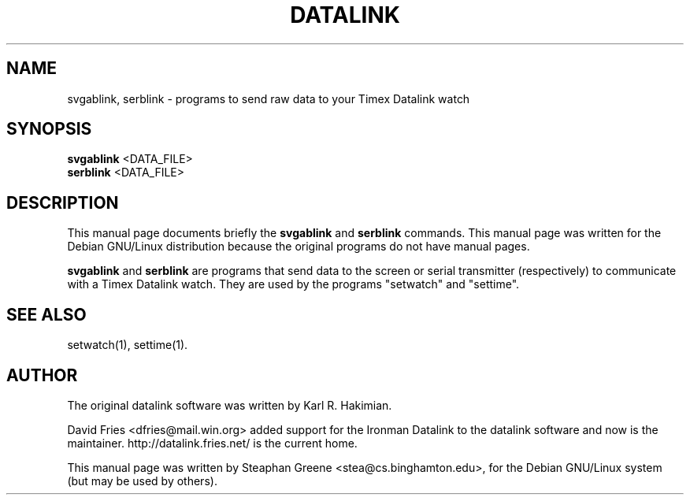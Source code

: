.\"                                      Hey, EMACS: -*- nroff -*-
.\" First parameter, NAME, should be all caps
.\" Second parameter, SECTION, should be 1-8, maybe w/ subsection
.\" other parameters are allowed: see man(7), man(1)
.TH DATALINK 1 "December  1, 2001"
.\" Please adjust this date whenever revising the manpage.
.\"
.\" Some roff macros, for reference:
.\" .nh        disable hyphenation
.\" .hy        enable hyphenation
.\" .ad l      left justify
.\" .ad b      justify to both left and right margins
.\" .nf        disable filling
.\" .fi        enable filling
.\" .br        insert line break
.\" .sp <n>    insert n+1 empty lines
.\" for manpage-specific macros, see man(7)
.SH NAME
svgablink, serblink \- programs to send raw data to your Timex Datalink watch
.SH SYNOPSIS
.B svgablink
.RI <DATA_FILE>
.br
.B serblink
.RI <DATA_FILE>
.SH DESCRIPTION
This manual page documents briefly the
.B svgablink
and
.B serblink
commands.
This manual page was written for the Debian GNU/Linux distribution
because the original programs do not have manual pages.
.PP
.\" TeX users may be more comfortable with the \fB<whatever>\fP and
.\" \fI<whatever>\fP escape sequences to invode bold face and italics, 
.\" respectively.
\fBsvgablink\fP and \fBserblink\fP are programs that send data to the
screen or serial transmitter (respectively) to communicate with a Timex
Datalink watch.  They are used by the programs "setwatch" and "settime".
.SH "SEE ALSO"
setwatch(1), settime(1).
.SH AUTHOR
The original datalink software was written by Karl R. Hakimian.
.PP
David Fries <dfries@mail.win.org> added support for the Ironman Datalink to
the datalink software and now is the maintainer.  http://datalink.fries.net/
is the current home.
.PP
This manual page was written by Steaphan Greene <stea@cs.binghamton.edu>,
for the Debian GNU/Linux system (but may be used by others).
